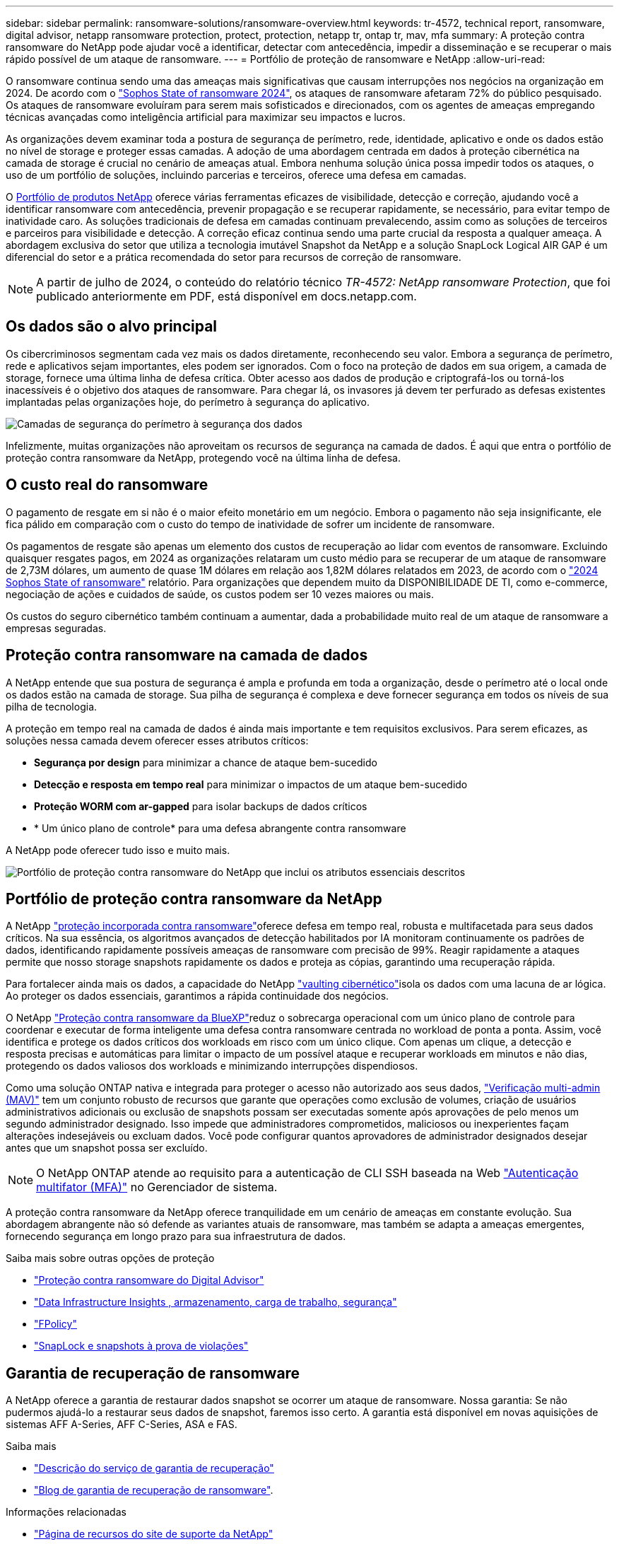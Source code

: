 ---
sidebar: sidebar 
permalink: ransomware-solutions/ransomware-overview.html 
keywords: tr-4572, technical report, ransomware, digital advisor, netapp ransomware protection, protect, protection, netapp tr, ontap tr, mav, mfa 
summary: A proteção contra ransomware do NetApp pode ajudar você a identificar, detectar com antecedência, impedir a disseminação e se recuperar o mais rápido possível de um ataque de ransomware. 
---
= Portfólio de proteção de ransomware e NetApp
:allow-uri-read: 


[role="lead"]
O ransomware continua sendo uma das ameaças mais significativas que causam interrupções nos negócios na organização em 2024. De acordo com o https://news.sophos.com/en-us/2024/04/30/the-state-of-ransomware-2024/["Sophos State of ransomware 2024"^], os ataques de ransomware afetaram 72% do público pesquisado. Os ataques de ransomware evoluíram para serem mais sofisticados e direcionados, com os agentes de ameaças empregando técnicas avançadas como inteligência artificial para maximizar seu impactos e lucros.

As organizações devem examinar toda a postura de segurança de perímetro, rede, identidade, aplicativo e onde os dados estão no nível de storage e proteger essas camadas. A adoção de uma abordagem centrada em dados à proteção cibernética na camada de storage é crucial no cenário de ameaças atual. Embora nenhuma solução única possa impedir todos os ataques, o uso de um portfólio de soluções, incluindo parcerias e terceiros, oferece uma defesa em camadas.

O <<Portfólio de proteção contra ransomware da NetApp,Portfólio de produtos NetApp>> oferece várias ferramentas eficazes de visibilidade, detecção e correção, ajudando você a identificar ransomware com antecedência, prevenir propagação e se recuperar rapidamente, se necessário, para evitar tempo de inatividade caro. As soluções tradicionais de defesa em camadas continuam prevalecendo, assim como as soluções de terceiros e parceiros para visibilidade e detecção. A correção eficaz continua sendo uma parte crucial da resposta a qualquer ameaça. A abordagem exclusiva do setor que utiliza a tecnologia imutável Snapshot da NetApp e a solução SnapLock Logical AIR GAP é um diferencial do setor e a prática recomendada do setor para recursos de correção de ransomware.


NOTE: A partir de julho de 2024, o conteúdo do relatório técnico _TR-4572: NetApp ransomware Protection_, que foi publicado anteriormente em PDF, está disponível em docs.netapp.com.



== Os dados são o alvo principal

Os cibercriminosos segmentam cada vez mais os dados diretamente, reconhecendo seu valor. Embora a segurança de perímetro, rede e aplicativos sejam importantes, eles podem ser ignorados. Com o foco na proteção de dados em sua origem, a camada de storage, fornece uma última linha de defesa crítica. Obter acesso aos dados de produção e criptografá-los ou torná-los inacessíveis é o objetivo dos ataques de ransomware. Para chegar lá, os invasores já devem ter perfurado as defesas existentes implantadas pelas organizações hoje, do perímetro à segurança do aplicativo.

image:ransomware-solution-layers.png["Camadas de segurança do perímetro à segurança dos dados"]

Infelizmente, muitas organizações não aproveitam os recursos de segurança na camada de dados. É aqui que entra o portfólio de proteção contra ransomware da NetApp, protegendo você na última linha de defesa.



== O custo real do ransomware

O pagamento de resgate em si não é o maior efeito monetário em um negócio. Embora o pagamento não seja insignificante, ele fica pálido em comparação com o custo do tempo de inatividade de sofrer um incidente de ransomware.

Os pagamentos de resgate são apenas um elemento dos custos de recuperação ao lidar com eventos de ransomware. Excluindo quaisquer resgates pagos, em 2024 as organizações relataram um custo médio para se recuperar de um ataque de ransomware de 2,73M dólares, um aumento de quase 1M dólares em relação aos 1,82M dólares relatados em 2023, de acordo com o https://assets.sophos.com/X24WTUEQ/at/9brgj5n44hqvgsp5f5bqcps/sophos-state-of-ransomware-2024-wp.pdf["2024 Sophos State of ransomware"^] relatório. Para organizações que dependem muito da DISPONIBILIDADE DE TI, como e-commerce, negociação de ações e cuidados de saúde, os custos podem ser 10 vezes maiores ou mais.

Os custos do seguro cibernético também continuam a aumentar, dada a probabilidade muito real de um ataque de ransomware a empresas seguradas.



== Proteção contra ransomware na camada de dados

A NetApp entende que sua postura de segurança é ampla e profunda em toda a organização, desde o perímetro até o local onde os dados estão na camada de storage. Sua pilha de segurança é complexa e deve fornecer segurança em todos os níveis de sua pilha de tecnologia.

A proteção em tempo real na camada de dados é ainda mais importante e tem requisitos exclusivos. Para serem eficazes, as soluções nessa camada devem oferecer esses atributos críticos:

* *Segurança por design* para minimizar a chance de ataque bem-sucedido
* *Detecção e resposta em tempo real* para minimizar o impactos de um ataque bem-sucedido
* *Proteção WORM com ar-gapped* para isolar backups de dados críticos
* * Um único plano de controle* para uma defesa abrangente contra ransomware


A NetApp pode oferecer tudo isso e muito mais.

image:ransomware-solution-benefits.png["Portfólio de proteção contra ransomware do NetApp que inclui os atributos essenciais descritos"]



== Portfólio de proteção contra ransomware da NetApp

A NetApp link:ransomware-protection.html["proteção incorporada contra ransomware"]oferece defesa em tempo real, robusta e multifacetada para seus dados críticos. Na sua essência, os algoritmos avançados de detecção habilitados por IA monitoram continuamente os padrões de dados, identificando rapidamente possíveis ameaças de ransomware com precisão de 99%. Reagir rapidamente a ataques permite que nosso storage snapshots rapidamente os dados e proteja as cópias, garantindo uma recuperação rápida.

Para fortalecer ainda mais os dados, a  capacidade do NetApp link:ransomware-cyber-vaulting.html["vaulting cibernético"]isola os dados com uma lacuna de ar lógica. Ao proteger os dados essenciais, garantimos a rápida continuidade dos negócios.

O NetApp link:ransomware-bluexp-protection.html["Proteção contra ransomware da BlueXP"]reduz o sobrecarga operacional com um único plano de controle para coordenar e executar de forma inteligente uma defesa contra ransomware centrada no workload de ponta a ponta. Assim, você identifica e protege os dados críticos dos workloads em risco com um único clique. Com apenas um clique, a detecção e resposta precisas e automáticas para limitar o impacto de um possível ataque e recuperar workloads em minutos e não dias, protegendo os dados valiosos dos workloads e minimizando interrupções dispendiosos.

Como uma solução ONTAP nativa e integrada para proteger o acesso não autorizado aos seus dados, link:https://docs.netapp.com/us-en/ontap/multi-admin-verify/index.html["Verificação multi-admin (MAV)"^] tem um conjunto robusto de recursos que garante que operações como exclusão de volumes, criação de usuários administrativos adicionais ou exclusão de snapshots possam ser executadas somente após aprovações de pelo menos um segundo administrador designado. Isso impede que administradores comprometidos, maliciosos ou inexperientes façam alterações indesejáveis ou excluam dados. Você pode configurar quantos aprovadores de administrador designados desejar antes que um snapshot possa ser excluído.


NOTE: O NetApp ONTAP atende ao requisito para a autenticação de CLI SSH baseada na Web https://www.netapp.com/pdf.html?item=/media/17055-tr4647pdf.pdf["Autenticação multifator (MFA)"^] no Gerenciador de sistema.

A proteção contra ransomware da NetApp oferece tranquilidade em um cenário de ameaças em constante evolução. Sua abordagem abrangente não só defende as variantes atuais de ransomware, mas também se adapta a ameaças emergentes, fornecendo segurança em longo prazo para sua infraestrutura de dados.

.Saiba mais sobre outras opções de proteção
* link:ransomware-active-iq.html["Proteção contra ransomware do Digital Advisor"]
* link:ransomware-DII-workload-security.html["Data Infrastructure Insights , armazenamento, carga de trabalho, segurança"]
* link:ransomware-fpolicy.html["FPolicy"]
* link:ransomware-snaplock-tamperproof-snapshots.html["SnapLock e snapshots à prova de violações"]




== Garantia de recuperação de ransomware

A NetApp oferece a garantia de restaurar dados snapshot se ocorrer um ataque de ransomware. Nossa garantia: Se não pudermos ajudá-lo a restaurar seus dados de snapshot, faremos isso certo. A garantia está disponível em novas aquisições de sistemas AFF A-Series, AFF C-Series, ASA e FAS.

.Saiba mais
* https://www.netapp.com/how-to-buy/sales-terms-and-conditions/additional-terms/ransomware-recovery-guarantee/["Descrição do serviço de garantia de recuperação"^]
* https://www.netapp.com/blog/ransomware-recovery-guarantee/["Blog de garantia de recuperação de ransomware"^].


.Informações relacionadas
* http://mysupport.netapp.com/ontap/resources["Página de recursos do site de suporte da NetApp"^]
* https://security.netapp.com/resources/["Segurança do produto NetApp"^]

